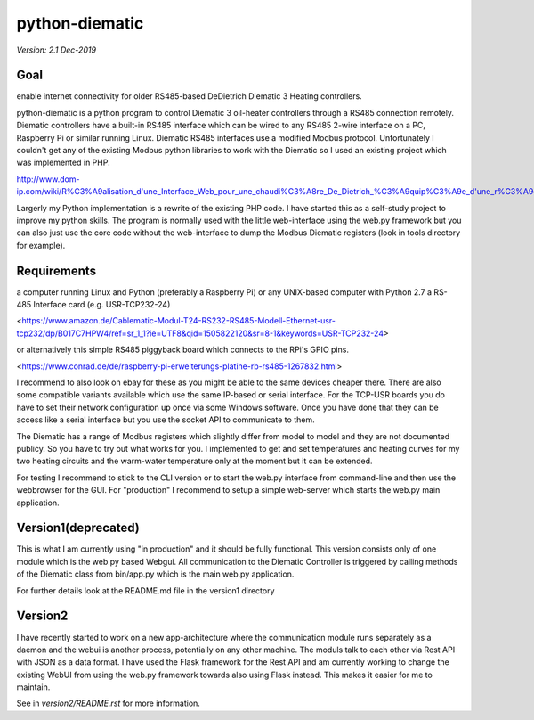 python-diematic
===============

*Version: 2.1 Dec-2019*

Goal
----
enable internet connectivity for older RS485-based DeDietrich Diematic 3 Heating controllers.

python-diematic is a python program to control Diematic 3 oil-heater controllers through a RS485 connection remotely. Diematic controllers have a built-in RS485 interface which can be wired to any RS485 2-wire interface on a PC, Raspberry Pi or similar running Linux. Diematic RS485 interfaces use a modified Modbus protocol. Unfortunately I couldn't get any of the existing Modbus python libraries to work with the Diematic so I used an existing project which was implemented in PHP.

http://www.dom-ip.com/wiki/R%C3%A9alisation_d'une_Interface_Web_pour_une_chaudi%C3%A8re_De_Dietrich_%C3%A9quip%C3%A9e_d'une_r%C3%A9gulation_Diematic_3

Largerly my Python implementation is a rewrite of the existing PHP code. I have started this as a self-study project to improve my python skills. The program is normally used with the little web-interface using the web.py framework but you can also just use the core code without the web-interface to dump the Modbus Diematic registers (look in tools directory for example).

Requirements
------------

a computer running Linux and Python (preferably a Raspberry Pi) or any UNIX-based computer with Python 2.7
a RS-485 Interface card (e.g. USR-TCP232-24) 

<https://www.amazon.de/Cablematic-Modul-T24-RS232-RS485-Modell-Ethernet-usr-tcp232/dp/B017C7HPW4/ref=sr_1_1?ie=UTF8&qid=1505822120&sr=8-1&keywords=USR-TCP232-24> 

or alternatively this simple RS485 piggyback board which connects to the RPi's GPIO pins. 

<https://www.conrad.de/de/raspberry-pi-erweiterungs-platine-rb-rs485-1267832.html>


I recommend to also look on ebay for these as you might be able to the same devices cheaper there. There are also some compatible variants available which use the same IP-based or serial interface. For the TCP-USR boards you do have to set their network configuration up once via some Windows software. Once you have done that they can be access like a serial interface but you use the socket API to communicate to them.

The Diematic has a range of Modbus registers which slightly differ from model to model and they are not documented publicy. So you have to try out what works for you. I implemented to get and set temperatures and heating curves for my two heating circuits and the warm-water temperature only at the moment but it can be extended.

For testing I recommend to stick to the CLI version or to start the web.py interface from command-line and then use the webbrowser for the GUI. For "production" I recommend to setup a simple web-server which starts the web.py main application.

Version1(deprecated)
--------------------

This is what I am currently using "in production" and it should be fully functional. This version consists only of one module which is the web.py based Webgui. All communication to the Diematic Controller is triggered by calling methods of the Diematic class from bin/app.py which is the main web.py application.

For further details look at the README.md file in the version1 directory

Version2
--------
I have recently started to work on a new app-architecture where the communication module runs separately as a daemon and the webui is another process, potentially on any other machine. The moduls talk to each other via Rest API with JSON as a data format. I have used the Flask framework for the Rest API and am currently working to change the existing WebUI from using the web.py framework towards also using Flask instead. This makes it easier for me to maintain.

See in *version2/README.rst* for more information.

